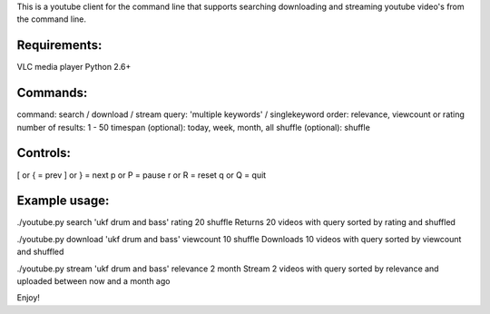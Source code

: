 This is a youtube client for the command line that supports searching downloading and streaming youtube video's from the command line.


Requirements:
--------------
VLC media player
Python 2.6+


Commands:
---------
command: search / download / stream
query: 'multiple keywords' / singlekeyword
order: relevance, viewcount or rating
number of results: 1 - 50
timespan (optional): today, week, month, all
shuffle (optional): shuffle


Controls:
---------
[ or { = prev
] or } = next
p or P = pause
r or R = reset
q or Q = quit


Example usage:
---------------
./youtube.py search 'ukf drum and bass' rating 20 shuffle
Returns 20 videos with query sorted by rating and shuffled

./youtube.py download 'ukf drum and bass' viewcount 10 shuffle
Downloads 10 videos with query sorted by viewcount and shuffled

./youtube.py stream 'ukf drum and bass' relevance 2 month
Stream 2 videos with query sorted by relevance and uploaded between now and a month ago


Enjoy!
